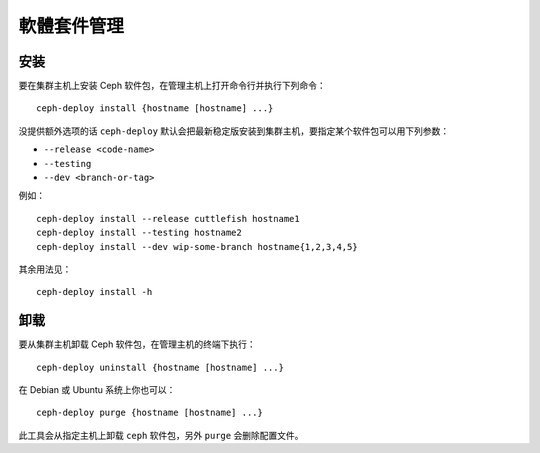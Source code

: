 ============
 軟體套件管理
============

安装
====

要在集群主机上安装 Ceph 软件包，在管理主机上打开命令行并执行下列命令： ::

	ceph-deploy install {hostname [hostname] ...}

没提供额外选项的话 ``ceph-deploy`` 默认会把最新稳定版安装到集群主机，要指定某个软\
件包可以用下列参数：

- ``--release <code-name>``
- ``--testing``
- ``--dev <branch-or-tag>``

例如： ::

	ceph-deploy install --release cuttlefish hostname1
	ceph-deploy install --testing hostname2
	ceph-deploy install --dev wip-some-branch hostname{1,2,3,4,5}

其余用法见： ::

	ceph-deploy install -h


卸载
====

要从集群主机卸载 Ceph 软件包，在管理主机的终端下执行： ::

	ceph-deploy uninstall {hostname [hostname] ...}

在 Debian 或 Ubuntu 系统上你也可以： ::

	ceph-deploy purge {hostname [hostname] ...}

此工具会从指定主机上卸载 ``ceph`` 软件包，另外 ``purge`` 会删除配置文件。
